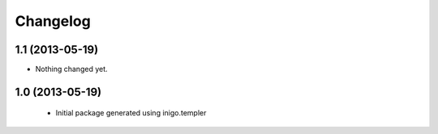 Changelog
=========

1.1 (2013-05-19)
----------------

- Nothing changed yet.


1.0 (2013-05-19)
----------------

 - Initial package generated using inigo.templer
